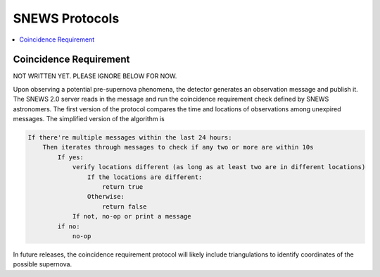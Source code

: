 ==================
SNEWS Protocols
==================

.. contents::
   :local:


Coincidence Requirement
------------------------
NOT WRITTEN YET. PLEASE IGNORE BELOW FOR NOW.

Upon observing a potential pre-supernova phenomena, the detector
generates an observation message and publish it. The SNEWS 2.0
server reads in the message and run the coincidence requirement
check defined by SNEWS astronomers. The first version of the
protocol compares the time and locations of observations among
unexpired messages. The simplified version of the algorithm is

.. code-block::

    If there're multiple messages within the last 24 hours:
        Then iterates through messages to check if any two or more are within 10s
            If yes:
                verify locations different (as long as at least two are in different locations)
                    If the locations are different:
                        return true
                    Otherwise:
                        return false
                If not, no-op or print a message
            if no:
                no-op

In future releases, the coincidence requirement protocol
will likely include triangulations to identify coordinates of the
possible supernova.
